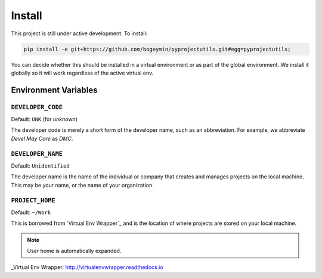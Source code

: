 *******
Install
*******

This project is still under active development. To install:

.. code-block:: bash

	pip install -e git+https://github.com/bogeymin/pyprojectutils.git#egg=pyprojectutils;

You can decide whether this should be installed in a virtual environment or as part of the global environment. We
install it globally so it will work regardless of the active virtual env.

Environment Variables
=====================

``DEVELOPER_CODE``
------------------

Default: ``UNK`` (for *unknown*)

The developer code is merely a short form of the developer name, such as an abbreviation. For example, we abbreviate
*Devel May Care* as *DMC*.

``DEVELOPER_NAME``
------------------

Default: ``Unidentified``

The developer name is the name of the individual or company that creates and manages projects on the local machine. This
may be your name, or the name of your organization.

``PROJECT_HOME``
----------------

Default: ``~/Work``

This is borrowed from `Virtual Env Wrapper`_ and is the location of where projects are stored on your local machine.

.. note::
    User home is automatically expanded.

_Virtual Env Wrapper: http://virtualenvwrapper.readthedocs.io
